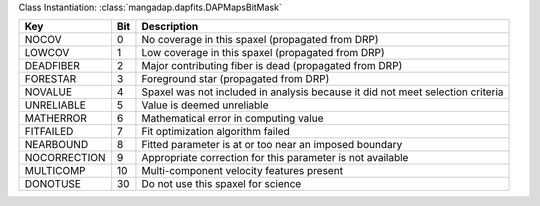 Class Instantiation: :class:`mangadap.dapfits.DAPMapsBitMask`

============  ===  ==============================================================================
Key           Bit  Description                                                                   
============  ===  ==============================================================================
NOCOV         0    No coverage in this spaxel (propagated from DRP)                              
LOWCOV        1    Low coverage in this spaxel (propagated from DRP)                             
DEADFIBER     2    Major contributing fiber is dead (propagated from DRP)                        
FORESTAR      3    Foreground star (propagated from DRP)                                         
NOVALUE       4    Spaxel was not included in analysis because it did not meet selection criteria
UNRELIABLE    5    Value is deemed unreliable                                                    
MATHERROR     6    Mathematical error in computing value                                         
FITFAILED     7    Fit optimization algorithm failed                                             
NEARBOUND     8    Fitted parameter is at or too near an imposed boundary                        
NOCORRECTION  9    Appropriate correction for this parameter is not available                    
MULTICOMP     10   Multi-component velocity features present                                     
DONOTUSE      30   Do not use this spaxel for science                                            
============  ===  ==============================================================================

